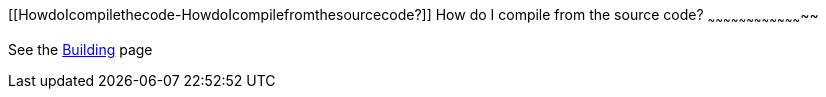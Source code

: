 [[ConfluenceContent]]
[[HowdoIcompilethecode-HowdoIcompilefromthesourcecode?]]
How do I compile from the source code?
~~~~~~~~~~~~~~~~~~~~~~~~~~~~~~~~~~~~~~

See the link:building.html[Building] page
